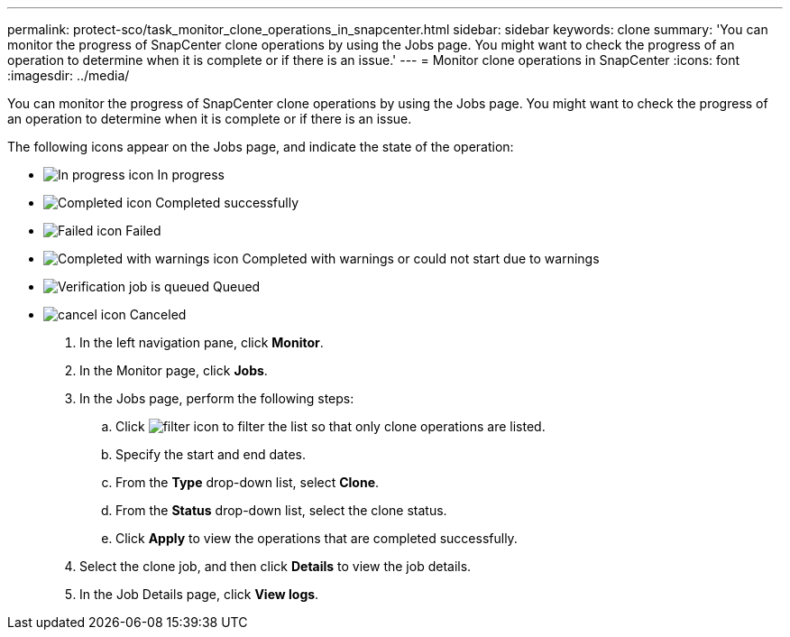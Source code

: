 ---
permalink: protect-sco/task_monitor_clone_operations_in_snapcenter.html
sidebar: sidebar
keywords: clone
summary: 'You can monitor the progress of SnapCenter clone operations by using the Jobs page. You might want to check the progress of an operation to determine when it is complete or if there is an issue.'
---
= Monitor clone operations in SnapCenter
:icons: font
:imagesdir: ../media/

[.lead]
You can monitor the progress of SnapCenter clone operations by using the Jobs page. You might want to check the progress of an operation to determine when it is complete or if there is an issue.

The following icons appear on the Jobs page, and indicate the state of the operation:

* image:../media/progress_icon.gif[In progress icon] In progress
* image:../media/success_icon.gif[Completed icon] Completed successfully
* image:../media/failed_icon.gif[Failed icon] Failed
* image:../media/warning_icon.gif[Completed with warnings icon] Completed with warnings or could not start due to warnings
* image:../media/verification_job_in_queue.gif[Verification job is queued] Queued
* image:../media/cancel_icon.gif[] Canceled

. In the left navigation pane, click *Monitor*.
. In the Monitor page, click *Jobs*.
. In the Jobs page, perform the following steps:
 .. Click image:../media/filter_icon.gif[] to filter the list so that only clone operations are listed.
 .. Specify the start and end dates.
 .. From the *Type* drop-down list, select *Clone*.
 .. From the *Status* drop-down list, select the clone status.
 .. Click *Apply* to view the operations that are completed successfully.
. Select the clone job, and then click *Details* to view the job details.
. In the Job Details page, click *View logs*.

